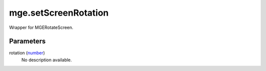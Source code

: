 mge.setScreenRotation
====================================================================================================

Wrapper for MGERotateScreen.

Parameters
----------------------------------------------------------------------------------------------------

rotation (`number`_)
    No description available.

.. _`tes3creature`: ../../../lua/type/tes3creature.html
.. _`niObject`: ../../../lua/type/niObject.html
.. _`tes3npc`: ../../../lua/type/tes3npc.html
.. _`tes3book`: ../../../lua/type/tes3book.html
.. _`tes3matrix33`: ../../../lua/type/tes3matrix33.html
.. _`tes3actor`: ../../../lua/type/tes3actor.html
.. _`tes3inputConfig`: ../../../lua/type/tes3inputConfig.html
.. _`tes3itemStack`: ../../../lua/type/tes3itemStack.html
.. _`tes3globalVariable`: ../../../lua/type/tes3globalVariable.html
.. _`tes3containerInstance`: ../../../lua/type/tes3containerInstance.html
.. _`tes3magicSourceInstance`: ../../../lua/type/tes3magicSourceInstance.html
.. _`niAVObject`: ../../../lua/type/niAVObject.html
.. _`tes3iterator`: ../../../lua/type/tes3iterator.html
.. _`tes3raceHeightWeight`: ../../../lua/type/tes3raceHeightWeight.html
.. _`tes3class`: ../../../lua/type/tes3class.html
.. _`tes3mobileProjectile`: ../../../lua/type/tes3mobileProjectile.html
.. _`tes3apparatus`: ../../../lua/type/tes3apparatus.html
.. _`tes3door`: ../../../lua/type/tes3door.html
.. _`tes3directInputMouseState`: ../../../lua/type/tes3directInputMouseState.html
.. _`niRTTI`: ../../../lua/type/niRTTI.html
.. _`niObjectNET`: ../../../lua/type/niObjectNET.html
.. _`tes3armor`: ../../../lua/type/tes3armor.html
.. _`tes3npcInstance`: ../../../lua/type/tes3npcInstance.html
.. _`tes3dataHandler`: ../../../lua/type/tes3dataHandler.html
.. _`tes3rangeInt`: ../../../lua/type/tes3rangeInt.html
.. _`tes3dialogueInfo`: ../../../lua/type/tes3dialogueInfo.html
.. _`tes3dialogue`: ../../../lua/type/tes3dialogue.html
.. _`tes3gameFile`: ../../../lua/type/tes3gameFile.html
.. _`tes3faction`: ../../../lua/type/tes3faction.html
.. _`tes3wearablePart`: ../../../lua/type/tes3wearablePart.html
.. _`tes3inputController`: ../../../lua/type/tes3inputController.html
.. _`tes3lockpick`: ../../../lua/type/tes3lockpick.html
.. _`tes3combatSession`: ../../../lua/type/tes3combatSession.html
.. _`boolean`: ../../../lua/type/boolean.html
.. _`tes3vector4`: ../../../lua/type/tes3vector4.html
.. _`tes3magicEffect`: ../../../lua/type/tes3magicEffect.html
.. _`string`: ../../../lua/type/string.html
.. _`tes3referenceList`: ../../../lua/type/tes3referenceList.html
.. _`tes3iteratorNode`: ../../../lua/type/tes3iteratorNode.html
.. _`tes3fader`: ../../../lua/type/tes3fader.html
.. _`tes3quest`: ../../../lua/type/tes3quest.html
.. _`tes3nonDynamicData`: ../../../lua/type/tes3nonDynamicData.html
.. _`tes3ingredient`: ../../../lua/type/tes3ingredient.html
.. _`tes3race`: ../../../lua/type/tes3race.html
.. _`tes3gameSetting`: ../../../lua/type/tes3gameSetting.html
.. _`tes3vector2`: ../../../lua/type/tes3vector2.html
.. _`table`: ../../../lua/type/table.html
.. _`tes3travelDestinationNode`: ../../../lua/type/tes3travelDestinationNode.html
.. _`tes3transform`: ../../../lua/type/tes3transform.html
.. _`tes3mobileNPC`: ../../../lua/type/tes3mobileNPC.html
.. _`tes3soulGemData`: ../../../lua/type/tes3soulGemData.html
.. _`tes3vector3`: ../../../lua/type/tes3vector3.html
.. _`tes3reference`: ../../../lua/type/tes3reference.html
.. _`tes3raceSkillBonus`: ../../../lua/type/tes3raceSkillBonus.html
.. _`tes3activator`: ../../../lua/type/tes3activator.html
.. _`tes3raceBodyParts`: ../../../lua/type/tes3raceBodyParts.html
.. _`tes3inventory`: ../../../lua/type/tes3inventory.html
.. _`tes3boundingBox`: ../../../lua/type/tes3boundingBox.html
.. _`tes3markData`: ../../../lua/type/tes3markData.html
.. _`tes3raceBaseAttribute`: ../../../lua/type/tes3raceBaseAttribute.html
.. _`tes3creatureInstance`: ../../../lua/type/tes3creatureInstance.html
.. _`tes3effect`: ../../../lua/type/tes3effect.html
.. _`tes3game`: ../../../lua/type/tes3game.html
.. _`tes3probe`: ../../../lua/type/tes3probe.html
.. _`tes3physicalObject`: ../../../lua/type/tes3physicalObject.html
.. _`tes3object`: ../../../lua/type/tes3object.html
.. _`nil`: ../../../lua/type/nil.html
.. _`number`: ../../../lua/type/number.html
.. _`tes3moon`: ../../../lua/type/tes3moon.html
.. _`tes3mobilePlayer`: ../../../lua/type/tes3mobilePlayer.html
.. _`tes3mobileObject`: ../../../lua/type/tes3mobileObject.html
.. _`tes3misc`: ../../../lua/type/tes3misc.html
.. _`tes3leveledListNode`: ../../../lua/type/tes3leveledListNode.html
.. _`tes3mobileCreature`: ../../../lua/type/tes3mobileCreature.html
.. _`tes3mobileActor`: ../../../lua/type/tes3mobileActor.html
.. _`function`: ../../../lua/type/function.html
.. _`tes3magicEffectInstance`: ../../../lua/type/tes3magicEffectInstance.html
.. _`tes3baseObject`: ../../../lua/type/tes3baseObject.html
.. _`tes3bodyPart`: ../../../lua/type/tes3bodyPart.html
.. _`tes3factionRank`: ../../../lua/type/tes3factionRank.html
.. _`mwseTimer`: ../../../lua/type/mwseTimer.html
.. _`tes3container`: ../../../lua/type/tes3container.html
.. _`tes3packedColor`: ../../../lua/type/tes3packedColor.html
.. _`bool`: ../../../lua/type/boolean.html
.. _`tes3equipmentStack`: ../../../lua/type/tes3equipmentStack.html
.. _`tes3clothing`: ../../../lua/type/tes3clothing.html
.. _`mwseTimerController`: ../../../lua/type/mwseTimerController.html
.. _`tes3leveledCreature`: ../../../lua/type/tes3leveledCreature.html
.. _`tes3lockNode`: ../../../lua/type/tes3lockNode.html
.. _`tes3activeMagicEffect`: ../../../lua/type/tes3activeMagicEffect.html
.. _`tes3cellExteriorData`: ../../../lua/type/tes3cellExteriorData.html
.. _`tes3light`: ../../../lua/type/tes3light.html
.. _`tes3leveledItem`: ../../../lua/type/tes3leveledItem.html
.. _`tes3alchemy`: ../../../lua/type/tes3alchemy.html
.. _`tes3enchantment`: ../../../lua/type/tes3enchantment.html
.. _`tes3cell`: ../../../lua/type/tes3cell.html
.. _`tes3actionData`: ../../../lua/type/tes3actionData.html
.. _`tes3itemData`: ../../../lua/type/tes3itemData.html
.. _`tes3factionReaction`: ../../../lua/type/tes3factionReaction.html
